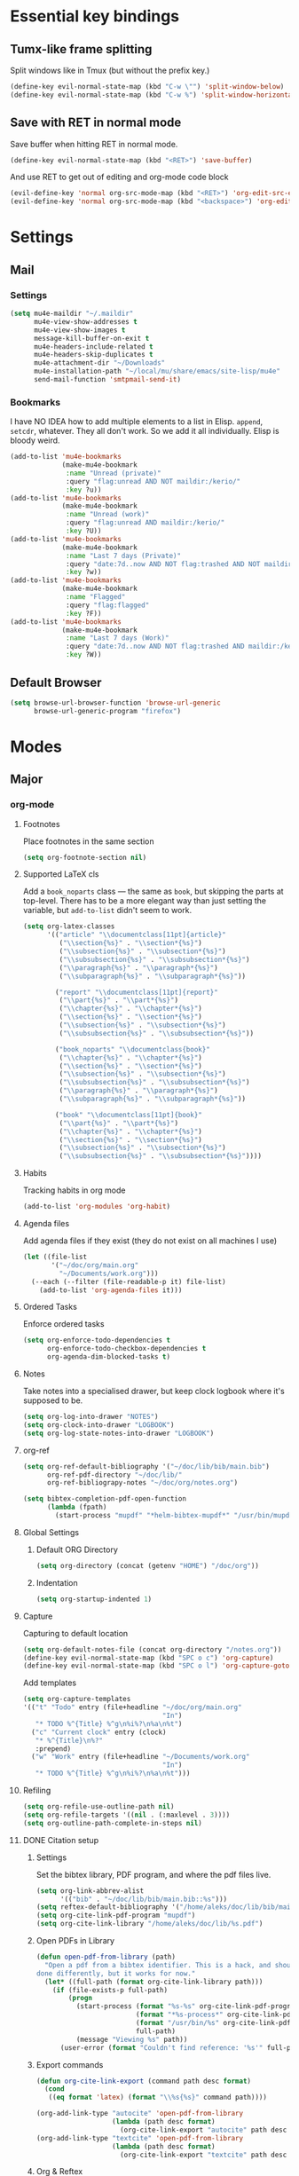 * Essential key bindings
** Tumx-like frame splitting
Split windows like in Tmux (but without the prefix key.)

#+begin_src emacs-lisp
  (define-key evil-normal-state-map (kbd "C-w \"") 'split-window-below)
  (define-key evil-normal-state-map (kbd "C-w %") 'split-window-horizontally)
#+end_src

** Save with RET in normal mode
Save buffer when hitting RET in normal mode.

#+begin_src emacs-lisp
  (define-key evil-normal-state-map (kbd "<RET>") 'save-buffer)
#+end_src

And use RET to get out of editing and org-mode code block

#+begin_src emacs-lisp
  (evil-define-key 'normal org-src-mode-map (kbd "<RET>") 'org-edit-src-exit)
  (evil-define-key 'normal org-src-mode-map (kbd "<backspace>") 'org-edit-src-abort)
#+end_src
* Settings
** Mail
*** Settings
#+BEGIN_SRC emacs-lisp
  (setq mu4e-maildir "~/.maildir"
        mu4e-view-show-addresses t
        mu4e-view-show-images t
        message-kill-buffer-on-exit t
        mu4e-headers-include-related t
        mu4e-headers-skip-duplicates t
        mu4e-attachment-dir "~/Downloads"
        mu4e-installation-path "~/local/mu/share/emacs/site-lisp/mu4e"
        send-mail-function 'smtpmail-send-it)
#+END_SRC
*** Bookmarks
    I have NO IDEA how to add multiple elements to a list in Elisp. =append=,
    =setcdr=, whatever. They all don't work. So we add it all individually.
    Elisp is bloody weird.
 #+BEGIN_SRC emacs-lisp
   (add-to-list 'mu4e-bookmarks
                (make-mu4e-bookmark
                 :name "Unread (private)"
                 :query "flag:unread AND NOT maildir:/kerio/"
                 :key ?u))
   (add-to-list 'mu4e-bookmarks
                (make-mu4e-bookmark
                 :name "Unread (work)"
                 :query "flag:unread AND maildir:/kerio/"
                 :key ?U))
   (add-to-list 'mu4e-bookmarks
                (make-mu4e-bookmark
                 :name "Last 7 days (Private)"
                 :query "date:7d..now AND NOT flag:trashed AND NOT maildir:/kerio/"
                 :key ?w))
   (add-to-list 'mu4e-bookmarks
                (make-mu4e-bookmark
                 :name "Flagged"
                 :query "flag:flagged"
                 :key ?F))
   (add-to-list 'mu4e-bookmarks
                (make-mu4e-bookmark
                 :name "Last 7 days (Work)"
                 :query "date:7d..now AND NOT flag:trashed AND maildir:/kerio/"
                 :key ?W))
 #+END_SRC
** Default Browser
#+BEGIN_SRC emacs-lisp
  (setq browse-url-browser-function 'browse-url-generic
        browse-url-generic-program "firefox")
#+END_SRC
* Modes
** Major
*** org-mode
**** Footnotes
Place footnotes in the same section
#+BEGIN_SRC emacs-lisp
  (setq org-footnote-section nil)
#+END_SRC
**** Supported LaTeX cls
Add a =book_noparts= class — the same as =book=, but skipping the parts at top-level.
There has to be a more elegant way than just setting the variable, but
=add-to-list= didn't seem to work.
#+BEGIN_SRC emacs-lisp
  (setq org-latex-classes
        '(("article" "\\documentclass[11pt]{article}"
           ("\\section{%s}" . "\\section*{%s}")
           ("\\subsection{%s}" . "\\subsection*{%s}")
           ("\\subsubsection{%s}" . "\\subsubsection*{%s}")
           ("\\paragraph{%s}" . "\\paragraph*{%s}")
           ("\\subparagraph{%s}" . "\\subparagraph*{%s}"))

          ("report" "\\documentclass[11pt]{report}"
           ("\\part{%s}" . "\\part*{%s}")
           ("\\chapter{%s}" . "\\chapter*{%s}")
           ("\\section{%s}" . "\\section*{%s}")
           ("\\subsection{%s}" . "\\subsection*{%s}")
           ("\\subsubsection{%s}" . "\\subsubsection*{%s}"))

          ("book_noparts" "\\documentclass{book}"
           ("\\chapter{%s}" . "\\chapter*{%s}")
           ("\\section{%s}" . "\\section*{%s}")
           ("\\subsection{%s}" . "\\subsection*{%s}")
           ("\\subsubsection{%s}" . "\\subsubsection*{%s}")
           ("\\paragraph{%s}" . "\\paragraph*{%s}")
           ("\\subparagraph{%s}" . "\\subparagraph*{%s}"))

          ("book" "\\documentclass[11pt]{book}"
           ("\\part{%s}" . "\\part*{%s}")
           ("\\chapter{%s}" . "\\chapter*{%s}")
           ("\\section{%s}" . "\\section*{%s}")
           ("\\subsection{%s}" . "\\subsection*{%s}")
           ("\\subsubsection{%s}" . "\\subsubsection*{%s}"))))
#+END_SRC
**** Habits
Tracking habits in org mode
#+BEGIN_SRC emacs-lisp
  (add-to-list 'org-modules 'org-habit)
#+END_SRC
**** Agenda files
Add agenda files if they exist (they do not exist on all machines I use)
#+BEGIN_SRC emacs-lisp
  (let ((file-list
         '("~/doc/org/main.org"
           "~/Documents/work.org")))
    (--each (--filter (file-readable-p it) file-list)
      (add-to-list 'org-agenda-files it)))
#+END_SRC
**** Ordered Tasks
Enforce ordered tasks
#+BEGIN_SRC emacs-lisp
  (setq org-enforce-todo-dependencies t
        org-enforce-todo-checkbox-dependencies t
        org-agenda-dim-blocked-tasks t)
#+END_SRC
**** Notes
Take notes into a specialised drawer, but keep clock logbook where it's supposed
to be.
#+BEGIN_SRC emacs-lisp
  (setq org-log-into-drawer "NOTES")
  (setq org-clock-into-drawer "LOGBOOK")
  (setq org-log-state-notes-into-drawer "LOGBOOK")
#+END_SRC
**** org-ref
#+BEGIN_SRC emacs-lisp
  (setq org-ref-default-bibliography '("~/doc/lib/bib/main.bib")
        org-ref-pdf-directory "~/doc/lib/"
        org-ref-bibliograpy-notes "~/doc/org/notes.org")

  (setq bibtex-completion-pdf-open-function
        (lambda (fpath)
          (start-process "mupdf" "*helm-bibtex-mupdf*" "/usr/bin/mupdf" fpath)))
#+END_SRC
**** Global Settings
***** Default ORG Directory
#+begin_src emacs-lisp
   (setq org-directory (concat (getenv "HOME") "/doc/org"))
#+end_src
***** Indentation
#+BEGIN_SRC emacs-lisp
  (setq org-startup-indented 1)
#+END_SRC
**** Capture
Capturing to default location
#+begin_src emacs-lisp
   (setq org-default-notes-file (concat org-directory "/notes.org"))
   (define-key evil-normal-state-map (kbd "SPC o c") 'org-capture)
   (define-key evil-normal-state-map (kbd "SPC o l") 'org-capture-goto-last-stored)
#+end_src

Add templates
#+begin_src emacs-lisp
  (setq org-capture-templates
  '(("t" "Todo" entry (file+headline "~/doc/org/main.org"
                                     "In")
     "* TODO %^{Title} %^g\n%i%?\n%a\n%t")
    ("c" "Current clock" entry (clock)
     "* %^{Title}\n%?"
     :prepend)
    ("w" "Work" entry (file+headline "~/Documents/work.org"
                                     "In")
     "* TODO %^{Title} %^g\n%i%?\n%a\n%t")))

#+end_src
**** Refiling
#+BEGIN_SRC emacs-lisp
   (setq org-refile-use-outline-path nil)
   (setq org-refile-targets '((nil . (:maxlevel . 3))))
   (setq org-outline-path-complete-in-steps nil)
#+END_SRC
**** DONE Citation setup
CLOSED: [2015-11-01 Sun 22:30]
***** Settings
Set the bibtex library, PDF program, and where the pdf files live.
#+begin_src emacs-lisp
   (setq org-link-abbrev-alist
         '(("bib" . "~/doc/lib/bib/main.bib::%s")))
   (setq reftex-default-bibliography '("/home/aleks/doc/lib/bib/main.bib"))
   (setq org-cite-link-pdf-program "mupdf")
   (setq org-cite-link-library "/home/aleks/doc/lib/%s.pdf")
#+end_src
***** Open PDFs in Library
#+begin_src emacs-lisp
   (defun open-pdf-from-library (path)
     "Open a pdf from a bibtex identifier. This is a hack, and should probably be
   done differently, but it works for now."
     (let* ((full-path (format org-cite-link-library path)))
       (if (file-exists-p full-path)
           (progn
             (start-process (format "%s-%s" org-cite-link-pdf-program path)
                            (format "*%s-process*" org-cite-link-pdf-program)
                            (format "/usr/bin/%s" org-cite-link-pdf-program)
                            full-path)
             (message "Viewing %s" path))
         (user-error (format "Couldn't find reference: '%s'" full-path)))))
#+end_src
***** Export commands
#+begin_src emacs-lisp
   (defun org-cite-link-export (command path desc format)
     (cond
      ((eq format 'latex) (format "\\%s{%s}" command path))))

   (org-add-link-type "autocite" 'open-pdf-from-library
                      (lambda (path desc format)
                        (org-cite-link-export "autocite" path desc format)))
   (org-add-link-type "textcite" 'open-pdf-from-library
                      (lambda (path desc format)
                        (org-cite-link-export "textcite" path desc format)))
#+end_src
***** Org & Reftex
#+begin_src emacs-lisp
   (defun org-mode-reftex-setup ()
     (message "Loading org mode reftex setup.")
     (load-library "reftex")
     (and (buffer-file-name) (file-exists-p (buffer-file-name))
          (progn ;enable auto-revert-mode to update reftex when bibtex file changes on disk
            (global-auto-revert-mode t)
            (reftex-parse-all)
            (reftex-set-cite-format
             '((?c . "[[autocite:%l]]")
               (?t . "[[textcite:%l]]"))))))

   (add-hook 'org-mode-hook 'org-mode-reftex-setup)
#+end_src
**** Fill mode
Enable auto-fill mode for org-mode by default
#+BEGIN_SRC emacs-lisp
  (add-hook 'org-mode-hook 'auto-fill-mode)
#+END_SRC
**** DONE LaTeX export
CLOSED: [2016-05-01 Sun 13:11]
This uses minted and pygments to set source code written in Babel. The
=-shell-escape= option to XeLaTeX is a bit dangerous, so you shouldn't just
set arbitrary downloaded TeX-documents with it.
It also sets our TeX processing engine to XeLaTeX, which is as it should be.
#+begin_src emacs-lisp
  (require 'ox-latex)
  (add-to-list 'org-latex-packages-alist '("" "minted" nil))
  (setq org-latex-listings 'minted)
  (setq org-latex-pdf-process
        '("latexmk --shell-escape -xelatex %f"))
#+end_src
***** Preamble
The default preamble includes stuff that is not very compatible wiht XeLaTeX,
so we overwrite the it.
#+begin_src emacs-lisp
  (setq org-latex-default-packages-alist
        '(("" "fontspec" nil)
          ("" "csquotes" nil)
          ; Xelatex-compatible Emacs-default content of this variable
          ("" "graphicx" nil)
          ("" "grffile" nil)
          ("" "rotating" nil)
          ("" "longtable" nil)
          ("" "float" nil)
          ("" "wrapfig" nil)
          ("" "rotating" nil)
          ("" "capt-of" nil)
          ("normalem" "ulem" t)
          ("" "amsmath" t)
          ("" "marvosym" t)
          ("" "wasysym" t)
          ("" "amssymb" t)
          ("breaklinks,colorlinks,citecolor=blue" "hyperref" nil)
          "\\tolerance=1000"
          ; Polyglossia has to be loaded last for some reason I don't remember.
          ("" "polyglossia" nil)))
#+end_src
***** Quotes
Use the csquotes package (don't forget to put it in the default header.)
#+begin_src emacs-lisp
   (setq org-export-with-smart-quotes t)

   ; Add English csquotes style
   (add-to-list
    'org-export-smart-quotes-alist
    '("en"
      (primary-opening   :utf-8 "“"
                         :html "&ldquo;"
                         :latex "\\enquote{"
                         :texinfo "``")
      (primary-closing   :utf-8 "”"
                         :html "&rdquo;"
                         :latex "}"
                         :texinfo "''")
      (secondary-opening :utf-8 "‘"
                         :html "&lsquo;"
                         :latex "\\enquote*{"
                         :texinfo "`")
      (secondary-closing :utf-8 "’"
                         :html "&rsquo;"
                         :latex "}"
                         :texinfo "'")
      (apostrophe        :utf-8 "’"
                         :html "&rsquo;")))

   ; Add German csquotes style
   (add-to-list
    'org-export-smart-quotes-alist
    '("de"
     (primary-opening   :utf-8 "„"
                        :html "&bdquo;"
                        :latex "\\enquote{"
                        :texinfo "@quotedblbase{}")
     (primary-closing   :utf-8 "“"
                        :html "&ldquo;"
                        :latex "}"
                        :texinfo "@quotedblleft{}")
     (secondary-opening :utf-8 "‚"
                        :html "&sbquo;"
                        :latex "\\enquote*{"
                        :texinfo "@quotesinglbase{}")
     (secondary-closing :utf-8 "‘"
                        :html "&lsquo;"
                        :latex "}"
                        :texinfo "@quoteleft{}")
     (apostrophe        :utf-8 "’"
                        :html "&rsquo;")))
#+end_src
**** LaTeX Fragment Code Formatting
#+begin_src emacs-lisp
  ; This is the stupidest way to add anything to anything but fuck knows how plists actually work.
  (setq org-format-latex-options (plist-put org-format-latex-options :scale 1.3))
  (setq org-format-latex-options (plist-put org-format-latex-options :background (face-attribute 'default :background)))
  (setq org-format-latex-options (plist-put org-format-latex-options :foreground "white"))

  (setq org-latex-create-formula-image-program 'imagemagick)
#+end_src
**** org-babel
The list of languages which can be evaluated in an org-mode buffer
#+BEGIN_SRC emacs-lisp
  (add-to-list 'org-babel-load-languages '(latex . t))
#+END_SRC

Don't ask when exporting latex files
#+BEGIN_SRC emacs-lisp
  (defun my-org-confirm-babel-evaluate (lang body)
    (not (string= lang "latex")))
  (setq org-confirm-babel-evaluate 'my-org-confirm-babel-evaluate)
#+END_SRC
**** TaskJuggler
#+BEGIN_SRC emacs-lisp
  (require 'ox-taskjuggler)
#+END_SRC
*** Haskell
Use stack by default.
#+begin_src emacs-lisp
 (setq haskell-process-type 'stack-ghci)
#+end_src
*** JavaScript
#+BEGIN_SRC emacs-lisp
  (setq-default
   js-indent-level 2
   css-indent-offset 2
   web-mode-markup-indent-offset 2
   web-mode-css-indent-offset 2
   web-mode-code-indent-offset 2
   web-mode-attr-indent-offset 2)

  (defun my/use-eslint-from-node-modules ()
    (let ((root (locate-dominating-file
                 (or (buffer-file-name) default-directory)
                 (lambda (dir)
                   (let ((eslint (expand-file-name "node_modules/.bin/eslint" dir)))
                     (and eslint (file-executable-p eslint)))))))
      (when root
        (let ((eslint (expand-file-name "node_modules/.bin/eslint" root)))
          (setq-local flycheck-javascript-eslint-executable eslint)))))
  (add-hook 'flycheck-mode-hook #'my/use-eslint-from-node-modules)
#+END_SRC
** Minor
*** prettify-symbols-mode
#+BEGIN_SRC emacs-lisp
  (global-prettify-symbols-mode t)
#+END_SRC
*** flyspell
#+BEGIN_SRC emacs-lisp
  (setq ispell-program-name "hunspell")
  (setq ispell-local-dictionary "en_GB")
  (setq ispell-local-dictionary-alist
        '(("en_GB" "[[:alpha:]]" "[^[:alpha:]]" "[']" nil nil nil utf-8)))
#+END_SRC
*** TODO Hexl mode
*** whitespace
#+begin_src emacs-lisp
   (setq whitespace-style '(face trailing tabs tab-mark))
   (global-whitespace-mode)
#+end_src
*** writeroom-mode
Increase the width of writeroom-mode, especially necessary in org-mode buffers.
#+begin_src emacs-lisp
   (setq writeroom-width '90)
#+end_src
